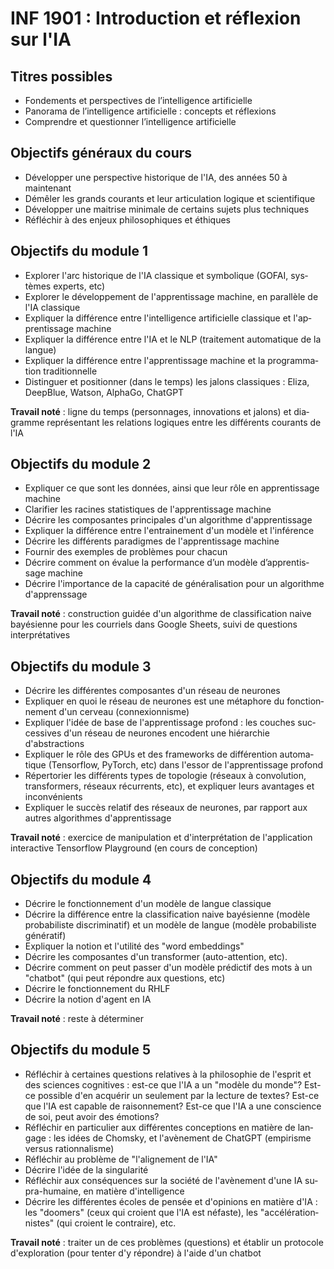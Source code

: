 #+LANGUAGE: fr
#+OPTIONS: title:nil toc:nil num:nil
#+LATEX_HEADER: \usepackage{parskip}

* INF 1901 : Introduction et réflexion sur l'IA

** Titres possibles

- Fondements et perspectives de l’intelligence artificielle
- Panorama de l’intelligence artificielle : concepts et réflexions
- Comprendre et questionner l’intelligence artificielle

** Objectifs généraux du cours

- Développer une perspective historique de l'IA, des années 50 à maintenant
- Démêler les grands courants et leur articulation logique et scientifique
- Développer une maitrise minimale de certains sujets plus techniques
- Réfléchir à des enjeux philosophiques et éthiques

** Objectifs du module 1

- Explorer l'arc historique de l'IA classique et symbolique (GOFAI, systèmes experts, etc)
- Explorer le développement de l'apprentissage machine, en parallèle de l'IA classique
- Expliquer la différence entre l'intelligence artificielle classique et l'apprentissage machine
- Expliquer la différence entre l'IA et le NLP (traitement automatique de la langue)
- Expliquer la différence entre l'apprentissage machine et la programmation traditionnelle
- Distinguer et positionner (dans le temps) les jalons classiques : Eliza, DeepBlue, Watson, AlphaGo, ChatGPT

*Travail noté* : ligne du temps (personnages, innovations et jalons)
et diagramme représentant les relations logiques entre les différents
courants de l'IA

#+LATEX: \newpage

** Objectifs du module 2

- Expliquer ce que sont les données, ainsi que leur rôle en apprentissage machine
- Clarifier les racines statistiques de l'apprentissage machine
- Décrire les composantes principales d'un algorithme d'apprentissage
- Expliquer la différence entre l'entrainement d'un modèle et l'inférence
- Décrire les différents paradigmes de l'apprentissage machine
- Fournir des exemples de problèmes pour chacun
- Décrire comment on évalue la performance d’un modèle d’apprentissage machine
- Décrire l'importance de la capacité de généralisation pour un algorithme d'apprenssage

*Travail noté* : construction guidée d'un algorithme de classification naive bayésienne pour les courriels dans Google Sheets, suivi de questions interprétatives

** Objectifs du module 3

- Décrire les différentes composantes d'un réseau de neurones
- Expliquer en quoi le réseau de neurones est une métaphore du fonctionnement d'un cerveau (connexionnisme)
- Expliquer l'idée de base de l'apprentissage profond : les couches successives d'un réseau de neurones encodent une hiérarchie d'abstractions
- Expliquer le rôle des GPUs et des frameworks de différention automatique (Tensorflow, PyTorch, etc) dans l'essor de l'apprentissage profond
- Répertorier les différents types de topologie (réseaux à convolution, transformers, réseaux récurrents, etc), et expliquer leurs avantages et inconvénients
- Expliquer le succès relatif des réseaux de neurones, par rapport aux autres algorithmes d'apprentissage

*Travail noté* : exercice de manipulation et d'interprétation de l'application interactive Tensorflow Playground (en cours de conception)

** Objectifs du module 4

- Décrire le fonctionnement d'un modèle de langue classique
- Décrire la différence entre la classification naive bayésienne (modèle probabiliste discriminatif) et un modèle de langue (modèle probabiliste génératif)
- Expliquer la notion et l'utilité des "word embeddings"
- Décrire les composantes d'un transformer (auto-attention, etc).
- Décrire comment on peut passer d'un modèle prédictif des mots à un "chatbot" (qui peut répondre aux questions, etc)
- Décrire le fonctionnement du RHLF
- Décrire la notion d'agent en IA

*Travail noté* : reste à déterminer

** Objectifs du module 5

- Réfléchir à certaines questions relatives à la philosophie de l'esprit et des sciences cognitives : est-ce que l'IA a un "modèle du monde"? Est-ce possible d'en acquérir un seulement par la lecture de textes? Est-ce que l'IA est capable de raisonnement? Est-ce que l'IA a une conscience de soi, peut avoir des émotions?
- Réfléchir en particulier aux différentes conceptions en matière de langage : les idées de Chomsky, et l'avènement de ChatGPT (empirisme versus rationnalisme)
- Réfléchir au problème de "l'alignement de l'IA"
- Décrire l'idée de la singularité
- Réfléchir aux conséquences sur la société de l'avènement d'une IA supra-humaine, en matière d'intelligence
- Décrire les différentes écoles de pensée et d'opinions en matière d'IA : les "doomers" (ceux qui croient que l'IA est néfaste), les "accélérationnistes" (qui croient le contraire), etc.

*Travail noté* : traiter un de ces problèmes (questions) et établir un protocole d'exploration (pour tenter d'y répondre) à l'aide d'un chatbot
